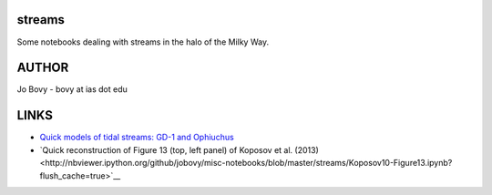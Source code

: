 streams
=======

Some notebooks dealing with streams in the halo of the Milky Way.

AUTHOR
======

Jo Bovy - bovy at ias dot edu

LINKS
=====

- `Quick models of tidal streams: GD-1 and Ophiuchus <http://nbviewer.ipython.org/github/jobovy/misc-notebooks/blob/master/streams/QuickGD1Ophiuchus-Apr15.ipynb?flush_cache=true>`__
- `Quick reconstruction of Figure 13 (top, left panel) of Koposov et al. (2013)<http://nbviewer.ipython.org/github/jobovy/misc-notebooks/blob/master/streams/Koposov10-Figure13.ipynb?flush_cache=true>`__
